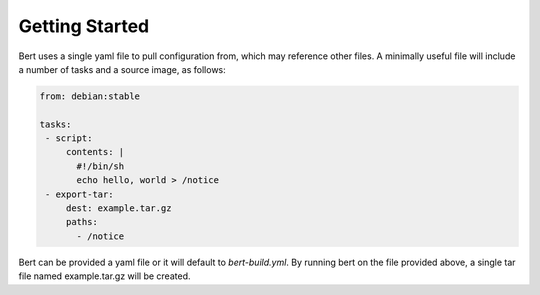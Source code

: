 
Getting Started
===============

Bert uses a single yaml file to pull configuration from, which may reference
other files.  A minimally useful file will include a number of tasks and a
source image, as follows:

.. code-block:: yaml

    from: debian:stable

    tasks:
     - script:
         contents: |
           #!/bin/sh
           echo hello, world > /notice
     - export-tar:
         dest: example.tar.gz
         paths:
           - /notice

Bert can be provided a yaml file or it will default to `bert-build.yml`.  By
running bert on the file provided above, a single tar file named
example.tar.gz will be created.
